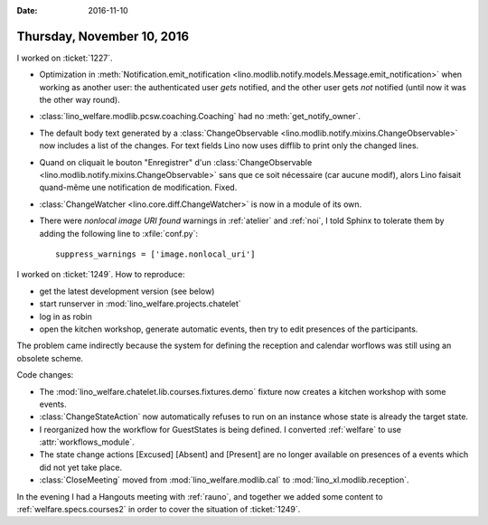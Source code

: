 :date: 2016-11-10

===========================
Thursday, November 10, 2016
===========================

I worked on :ticket:`1227`.

- Optimization in :meth:`Notification.emit_notification
  <lino.modlib.notify.models.Message.emit_notification>` when
  working as another user: the authenticated user *gets* notified, and
  the other user gets *not* notified (until now it was the other way
  round).
- :class:`lino_welfare.modlib.pcsw.coaching.Coaching` had no
  :meth:`get_notify_owner`.
- The default body text generated by a :class:`ChangeObservable
  <lino.modlib.notify.mixins.ChangeObservable>` now includes a list of
  the changes. For text fields Lino now uses difflib to print only the
  changed lines.

- Quand on cliquait le bouton "Enregistrer" d'un
  :class:`ChangeObservable
  <lino.modlib.notify.mixins.ChangeObservable>` sans que ce soit
  nécessaire (car aucune modif), alors Lino faisait quand-même une
  notification de modification. Fixed.


- :class:`ChangeWatcher <lino.core.diff.ChangeWatcher>` is now in a
  module of its own.

- There were `nonlocal image URI found` warnings in :ref:`atelier` and
  :ref:`noi`, I told Sphinx to tolerate them by adding the following
  line to :xfile:`conf.py`::

     suppress_warnings = ['image.nonlocal_uri']
  

I worked on :ticket:`1249`. How to reproduce:

- get the latest development version (see below)
- start runserver in :mod:`lino_welfare.projects.chatelet`
- log in as robin
- open the kitchen workshop, generate automatic events, then try to
  edit presences of the participants.
  

The problem came indirectly because the system for defining the
reception and calendar worflows was still using an obsolete scheme.


Code changes:  

- The
  :mod:`lino_welfare.chatelet.lib.courses.fixtures.demo`
  fixture now creates a kitchen workshop with some events.
- :class:`ChangeStateAction` now automatically refuses to run on an
  instance whose state is already the target state.
- I reorganized how the workflow for GuestStates is being defined. I
  converted :ref:`welfare` to use :attr:`workflows_module`.
- The state change actions [Excused] [Absent] and [Present] are no
  longer available on presences of a events which did not yet take
  place.
- :class:`CloseMeeting` moved from :mod:`lino_welfare.modlib.cal` to
  :mod:`lino_xl.modlib.reception`.

In the evening I had a Hangouts meeting with :ref:`rauno`, and
together we added some content to :ref:`welfare.specs.courses2` in
order to cover the situation of :ticket:`1249`.


